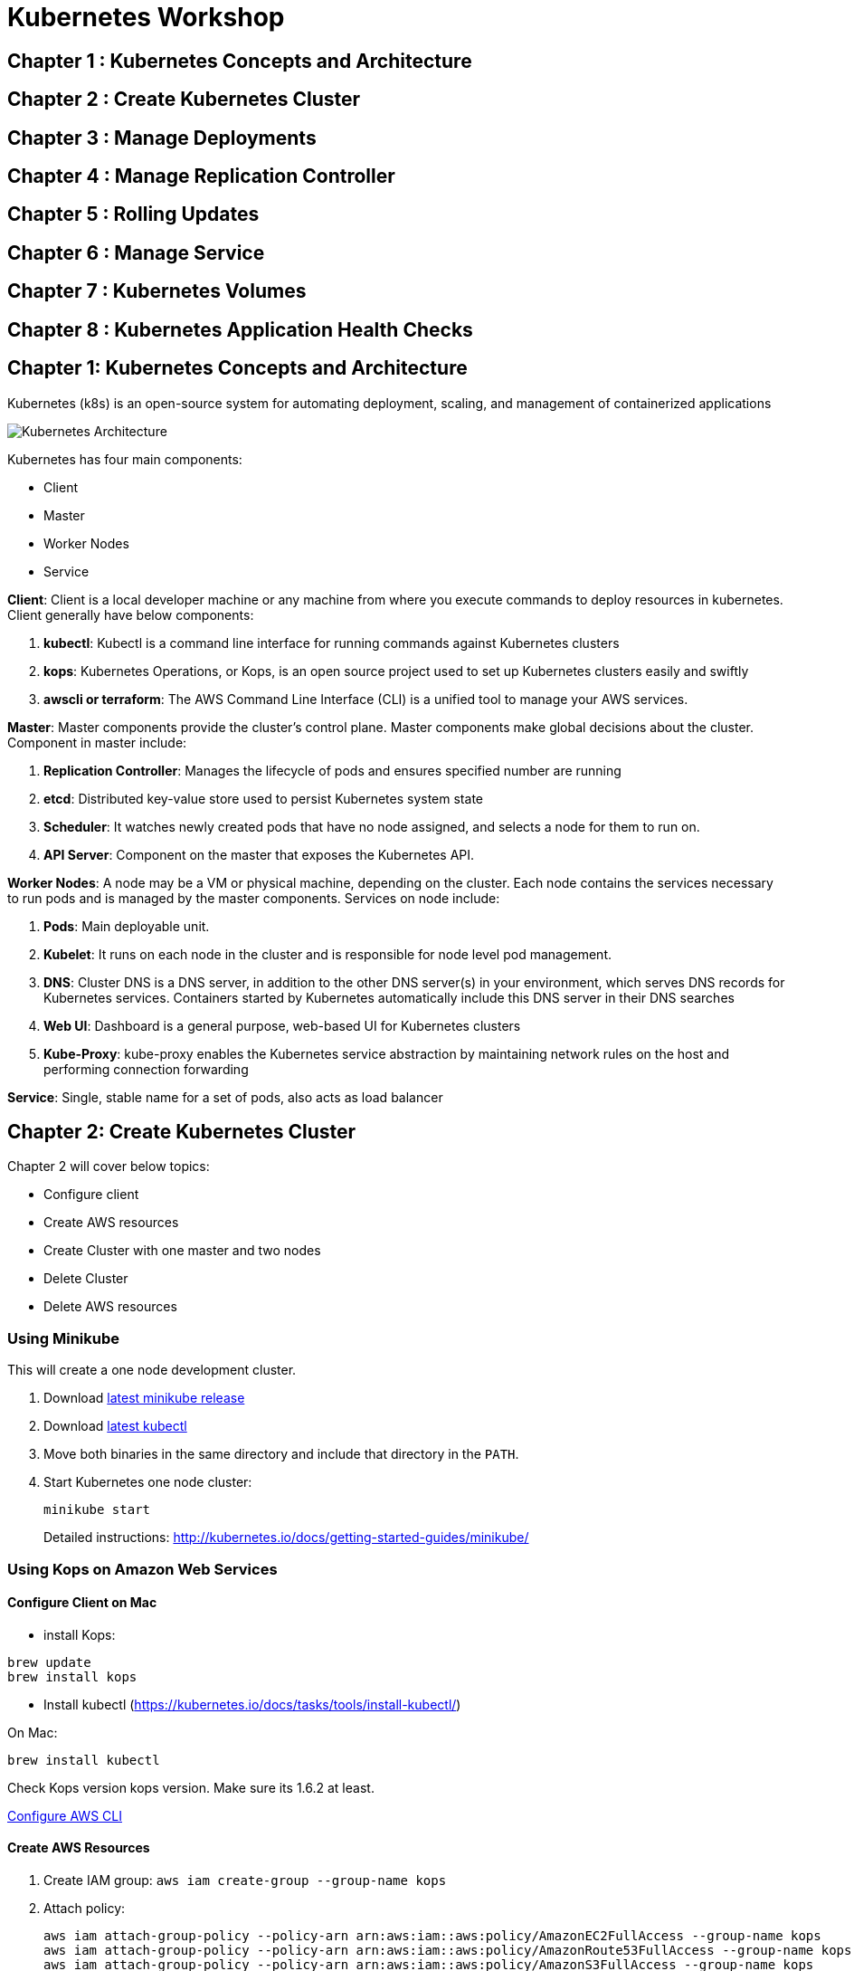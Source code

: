 = Kubernetes Workshop

toc::[]

== Chapter 1 : Kubernetes Concepts and Architecture
== Chapter 2 : Create Kubernetes Cluster 
== Chapter 3 : Manage Deployments 
== Chapter 4 : Manage Replication Controller
== Chapter 5 : Rolling Updates
== Chapter 6 : Manage Service
== Chapter 7 : Kubernetes Volumes
== Chapter 8 : Kubernetes Application Health Checks

## Chapter 1: Kubernetes Concepts and Architecture
Kubernetes (k8s) is an open-source system for automating deployment, scaling, and management of containerized applications

image::images/Kubernetes-Architecture.png[]

Kubernetes has four main components:

* Client 
* Master
* Worker Nodes
* Service

*Client*: 
Client is a local developer machine or any machine from where you execute commands to deploy resources in kubernetes. 
Client generally have below components:

. *kubectl*: Kubectl is a command line interface for running commands against Kubernetes clusters
. *kops*: Kubernetes Operations, or Kops, is an open source project used to set up Kubernetes clusters easily and swiftly
. *awscli or terraform*: The AWS Command Line Interface (CLI) is a unified tool to manage your AWS services. 

*Master*: 
Master components provide the cluster’s control plane. Master components make global decisions about the cluster. Component in master include:

. *Replication Controller*: Manages the lifecycle of pods and ensures specified number are running
. *etcd*: Distributed key-value store used to persist Kubernetes system state
. *Scheduler*: It watches newly created pods that have no node assigned, and selects a node for them to run on.
. *API Server*: Component on the master that exposes the Kubernetes API.

*Worker Nodes*: 
A node may be a VM or physical machine, depending on the cluster. Each node contains the services necessary to run pods and is managed by the master components.
Services on node include:

. *Pods*: Main deployable unit.
. *Kubelet*: It runs on each node in the cluster and is responsible for node level pod management.
. *DNS*: Cluster DNS is a DNS server, in addition to the other DNS server(s) in your environment, which serves DNS records for Kubernetes services. Containers started by Kubernetes automatically include this DNS server in their DNS searches
. *Web UI*: Dashboard is a general purpose, web-based UI for Kubernetes clusters
. *Kube-Proxy*: kube-proxy enables the Kubernetes service abstraction by maintaining network rules on the host and performing connection forwarding

*Service*: 
Single, stable name for a set of pods, also acts as load balancer

## Chapter 2: Create Kubernetes Cluster

Chapter 2 will cover below topics:

* Configure client
* Create AWS resources
* Create Cluster with one master and two nodes
* Delete Cluster 
* Delete AWS resources

=== Using Minikube

This will create a one node development cluster.

. Download https://github.com/kubernetes/minikube/releases[latest minikube release]
. Download http://kubernetes.io/docs/getting-started-guides/minikube/#install-kubectl[latest kubectl]
. Move both binaries in the same directory and include that directory in the `PATH`.
. Start Kubernetes one node cluster:
+
  minikube start
+
Detailed instructions: http://kubernetes.io/docs/getting-started-guides/minikube/

=== Using Kops on Amazon Web Services

==== Configure Client on Mac

* install Kops: 
```
brew update
brew install kops 
```

* Install kubectl (https://kubernetes.io/docs/tasks/tools/install-kubectl/)

On Mac: 

```
brew install kubectl
```
Check Kops version kops version. Make sure its 1.6.2 at least.

http://docs.aws.amazon.com/cli/latest/userguide/cli-chap-getting-started.html[Configure AWS CLI]

==== Create AWS Resources

. Create IAM group: `aws iam create-group --group-name kops`
. Attach policy:
+
```
aws iam attach-group-policy --policy-arn arn:aws:iam::aws:policy/AmazonEC2FullAccess --group-name kops
aws iam attach-group-policy --policy-arn arn:aws:iam::aws:policy/AmazonRoute53FullAccess --group-name kops
aws iam attach-group-policy --policy-arn arn:aws:iam::aws:policy/AmazonS3FullAccess --group-name kops
aws iam attach-group-policy --policy-arn arn:aws:iam::aws:policy/IAMFullAccess --group-name kops
aws iam attach-group-policy --policy-arn arn:aws:iam::aws:policy/AmazonVPCFullAccess --group-name kops
```
+
. Create IAM user: `aws iam create-user --user-name kops`
. Add user to group: `aws iam add-user-to-group --user-name kops --group-name kops`
. Create keys for the user: `aws iam create-access-key --user-name kops`. Note down `SecretAccessKey` and `AccessKeyId`
. Configure AWS CLI: `aws configure`. Use `SecretAccessKey` and `AccessKeyId`
. Export keys:
+
```
export AWS_ACCESS_KEY_ID=<KEY>
export AWS_SECRET_ACCESS_KEY=<KEY>
```
+
. Create S3 bucket: `aws s3api create-bucket --bucket kubernetes-devops-me --region us-east-1`
. Enable bucket versioning: `aws s3api put-bucket-versioning --bucket kubernetes-devops-me --region us-east-1 --versioning-configuration Status=Enabled`
. Set S3 bucket: `export KOPS_STATE_STORE=s3://kubernetes-devops-me`

==== Configure One master and two nodes Cluster on AWS

. Set cluster name: `export NAME=cluster.k8s.local`
. Start Kubernetes cluster on AWS
+
```
kops create cluster \
${NAME} \
--zones us-east-1a \
--yes
```
+
It shows the output as:
+
```
I0703 12:10:25.700774   36281 create_cluster.go:655] Inferred --cloud=aws from zone "us-east-1a"
I0703 12:10:25.701240   36281 create_cluster.go:841] Using SSH public key: /Users/argu/.ssh/id_rsa.pub
I0703 12:10:26.175659   36281 subnets.go:183] Assigned CIDR 172.20.32.0/19 to subnet us-east-1a
I0703 12:10:28.930005   36281 apply_cluster.go:396] Gossip DNS: skipping DNS validation
I0703 12:10:29.709277   36281 executor.go:91] Tasks: 0 done / 67 total; 32 can run
I0703 12:10:30.619598   36281 vfs_castore.go:422] Issuing new certificate: "kops"
I0703 12:10:30.637415   36281 vfs_castore.go:422] Issuing new certificate: "kube-scheduler"
I0703 12:10:30.961460   36281 vfs_castore.go:422] Issuing new certificate: "kube-proxy"
I0703 12:10:31.088121   36281 vfs_castore.go:422] Issuing new certificate: "kube-controller-manager"
I0703 12:10:31.198301   36281 vfs_castore.go:422] Issuing new certificate: "kubecfg"
I0703 12:10:31.371058   36281 vfs_castore.go:422] Issuing new certificate: "kubelet"
I0703 12:10:32.717984   36281 executor.go:91] Tasks: 32 done / 67 total; 13 can run
I0703 12:10:34.007905   36281 executor.go:91] Tasks: 45 done / 67 total; 18 can run
I0703 12:10:35.182359   36281 launchconfiguration.go:320] waiting for IAM instance profile "masters.cluster.k8s.local" to be ready
I0703 12:10:35.226575   36281 launchconfiguration.go:320] waiting for IAM instance profile "nodes.cluster.k8s.local" to be ready
I0703 12:10:45.933390   36281 executor.go:91] Tasks: 63 done / 67 total; 3 can run
I0703 12:10:47.189627   36281 vfs_castore.go:422] Issuing new certificate: "master"
I0703 12:10:47.527929   36281 executor.go:91] Tasks: 66 done / 67 total; 1 can run
I0703 12:10:47.888263   36281 executor.go:91] Tasks: 67 done / 67 total; 0 can run
I0703 12:10:48.289931   36281 update_cluster.go:229] Exporting kubecfg for cluster
Kops has set your kubectl context to cluster.k8s.local

Cluster is starting.  It should be ready in a few minutes.

Suggestions:
 * validate cluster: kops validate cluster
 * list nodes: kubectl get nodes --show-labels
 * ssh to the master: ssh -i ~/.ssh/id_rsa admin@api.cluster.k8s.local
The admin user is specific to Debian. If not using Debian please use the appropriate user based on your OS.
 * read about installing addons: https://github.com/kubernetes/kops/blob/master/docs/addons.md
```
+
. Wait for a few minutes and then validate the cluster: `kops validate cluster`:
+
```
Using cluster from kubectl context: cluster.k8s.local

Validating cluster cluster.k8s.local

INSTANCE GROUPS
NAME      ROLE  MACHINETYPE MIN MAX SUBNETS
master-us-east-1a Master  m3.medium 1 1 us-east-1a
nodes     Node  t2.medium 2 2 us-east-1a

NODE STATUS
NAME        ROLE  READY
ip-172-20-49-105.ec2.internal node  True
ip-172-20-58-78.ec2.internal  node  True
ip-172-20-61-107.ec2.internal master  True

Your cluster cluster.k8s.local is ready
```
+
. Get nodes in the cluster using `kubectl get nodes`:
+
```
NAME                            STATUS         AGE       VERSION
ip-172-20-49-105.ec2.internal   Ready,node     1m        v1.6.2
ip-172-20-58-78.ec2.internal    Ready,node     1m        v1.6.2
ip-172-20-61-107.ec2.internal   Ready,master   2m        v1.6.2
```

==== Delete cluster

Use kops delete command to delete the cluster and its resources

```
kops delete cluster ${NAME} --yes
```

## Chapter 3 : Manage Deployments 

This chapter will cover below topics:

* Hello world deployment on kubernetes
* Troubleshoot application 
* Expose your application
* Scale up your application
* Update your application

=== Hello world deployment on kubernetes

Create deployment helloworld.yaml file. File is combination of service and application:

```
apiVersion: v1
kind: Service
metadata:
  name: hello-kubernetes
spec:
  type: LoadBalancer
  ports:
  - port: 80
    targetPort: 8080
  selector:
    app: hello-kubernetes
---
apiVersion: apps/v1
kind: Deployment
metadata:
  name: hello-kubernetes
spec:
  replicas: 3
  selector:
    matchLabels:
      app: hello-kubernetes
  template:
    metadata:
      labels:
        app: hello-kubernetes
    spec:
      containers:
      - name: hello-kubernetes
        image: aveevadevopsr/hello-kubernetes:1.5
        ports:
        - containerPort: 8080
```

Once file is created. Deploy application and expose it publicly using service (its part of yaml file)

```
kubectl apply -f helloworld.yaml
```

Validate application:

```
kubectl get pods
```

This will show output:

```
bash-3.2$ kubectl get pods
NAME                                READY   STATUS             RESTARTS   AGE
hello-kubernetes-7bf6fbdb57-8ct4z   1/1     Running            0          10m
hello-kubernetes-7bf6fbdb57-8d6t5   1/1     Running            0          10m
hello-kubernetes-7bf6fbdb57-h5v8t   1/1     Running            0          10m
```

=== Troubleshoot application
Below commands will help to troubleshoot app running on kubernetes:

Get logs of a specific pod
```
kubectl logs ${POD_NAME}
```

Get status of a single pod
```
kubectl get -w po ${POD_NAME}
```

Get Complete details about a POD_NAME
```
kubectl describe pods ${POD_NAME}
```

Get Name of container running inside the POD_NAME
```
kubectl get pod ${POD_NAME} -o jsonpath='{.spec.containers[*].name}'
```

Get logs of a specific container running inside pod

```
kubectl logs ${POD_NAME} ${CONTAINER_NAME}
```

If your container has previously crashed, you can access the previous container’s crash log with:
```
kubectl logs --previous ${POD_NAME} ${CONTAINER_NAME}
```

Debug inside container running in pod:
```
kubectl exec ${POD_NAME} -c ${CONTAINER_NAME} -- ${CMD} ${ARG1} ${ARG2} ... ${ARGN}
Note: -c ${CONTAINER_NAME} is optional. You can omit it for pods that only contain a single container.
For example : kubectl exec ${POD_NAME} -c ${CONTAINER_NAME} -- ls -ltr /tmp
kubectl exec -it hello-world-deployment-677c9f4789-64lfn -c hello-world -- bash
```

Login inside a running container inside pod:
```
Kubectl exec -it ${POD_NAME} -c ${CONTAINER_NAME} -- bash
```

=== Expose your application
=== Update your existing deployment
